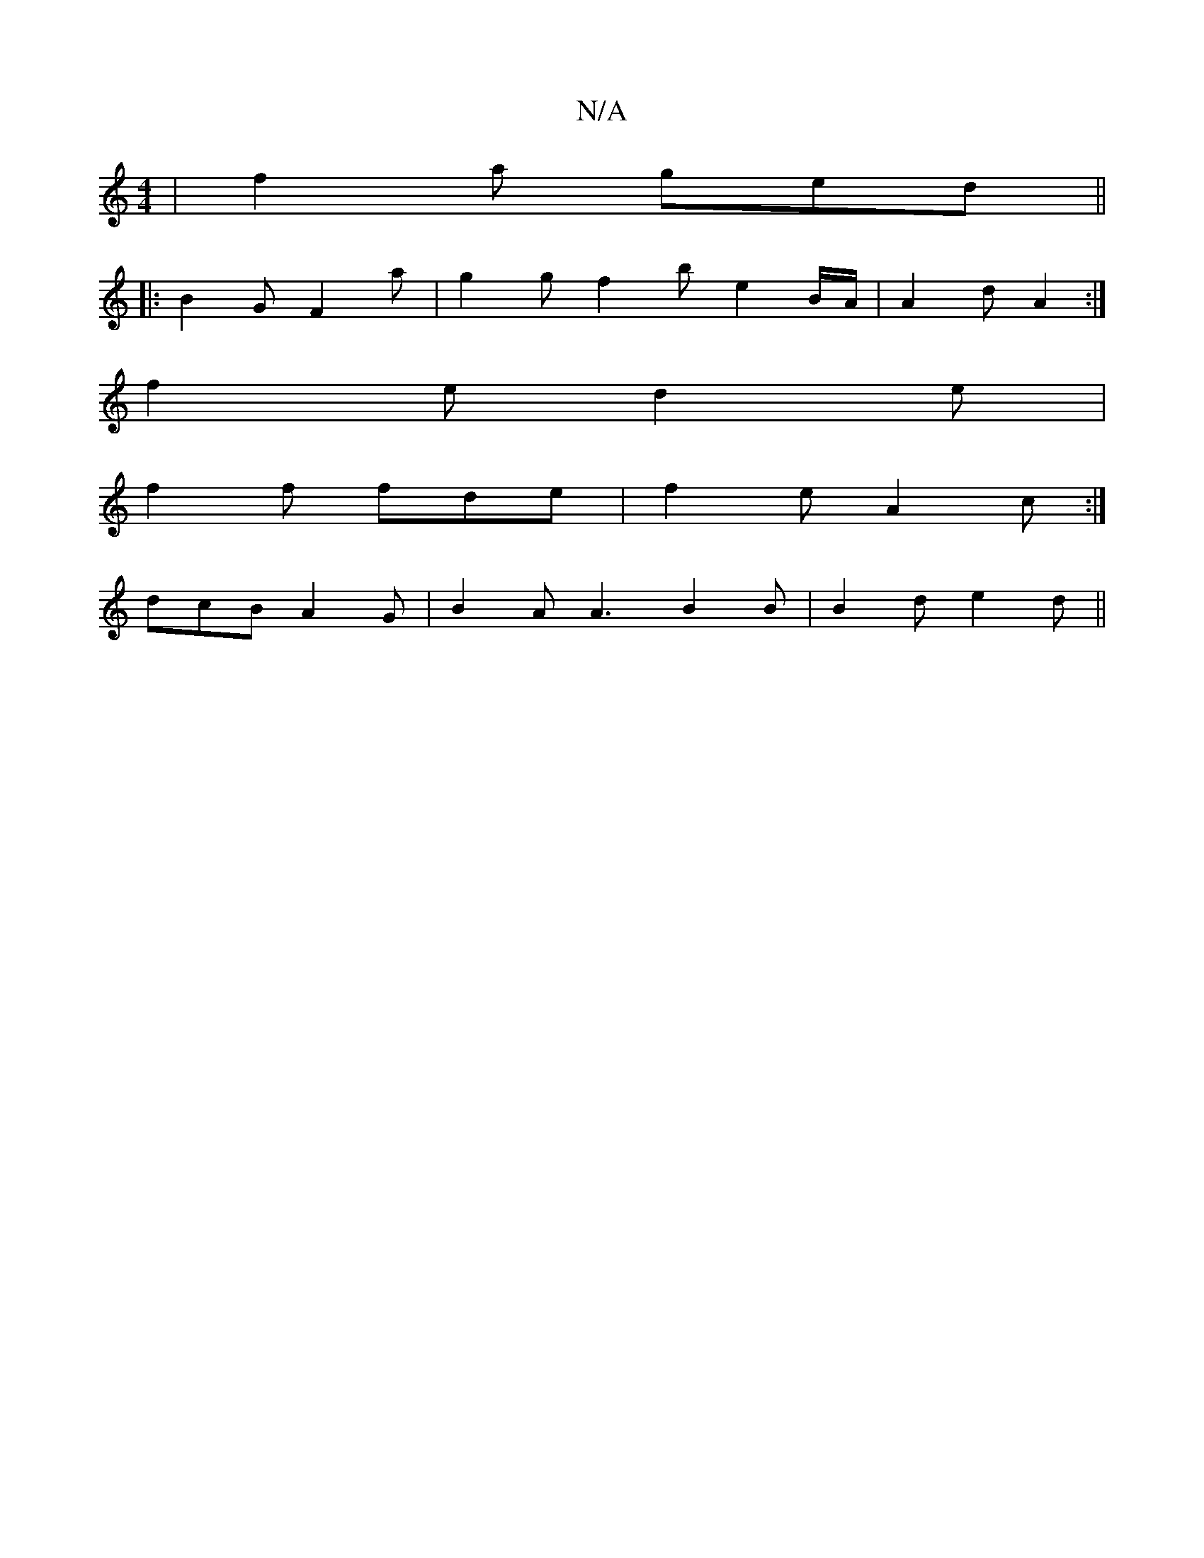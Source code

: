 X:1
T:N/A
M:4/4
R:N/A
K:Cmajor
| f2 a ged ||
|:B2G F2 a | g2 g f2 b e2 B/A/|A2d A2:|
f2 e d2 e |
f2 f fde | f2e A2c :|
dcB A2G | B2 A A3 B2 B | B2 d e2 d ||

agf eA :|2 f2d eAc :|[2 f2 f a2e | dAB A2A B2 dA cBA | A2 e eed | c2 F A2